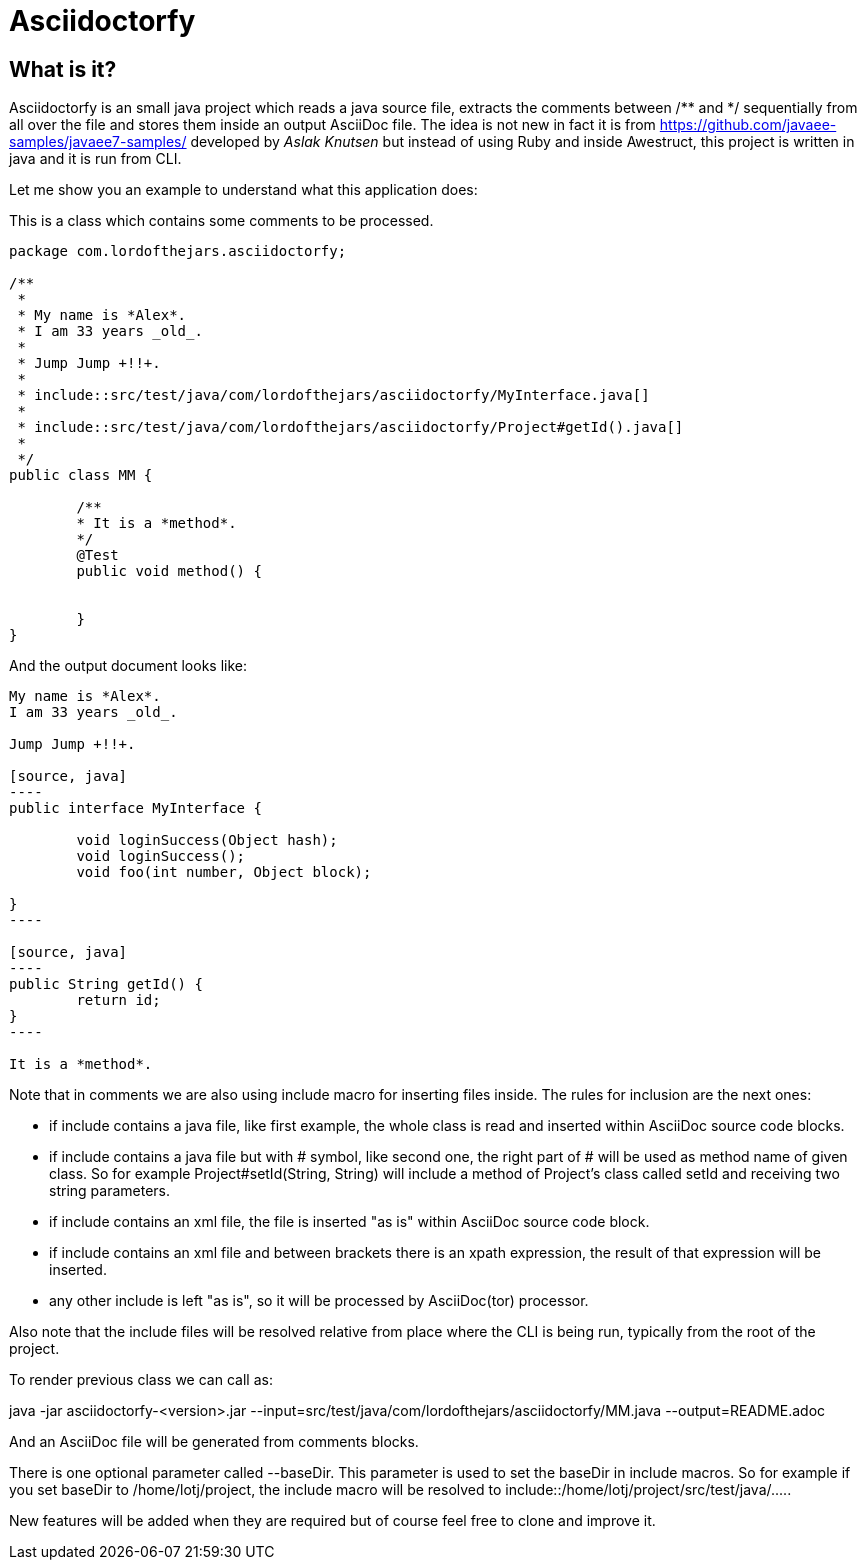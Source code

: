= Asciidoctorfy

== What is it?

+Asciidoctorfy+ is an small +java+ project which reads a java source file, extracts the comments between +/**+ and +*/+ sequentially from all over the file and stores them inside an output +AsciiDoc+ file. The idea is not new in fact it is from https://github.com/javaee-samples/javaee7-samples/ developed by _Aslak Knutsen_ but instead of using +Ruby+ and inside +Awestruct+, this project is written in +java+ and it is run from CLI.

Let me show you an example to understand what this application does:

This is a class which contains some comments to be processed.

[source, java]
----
package com.lordofthejars.asciidoctorfy;

/**
 * 
 * My name is *Alex*.
 * I am 33 years _old_.
 * 
 * Jump Jump +!!+.
 *
 * include::src/test/java/com/lordofthejars/asciidoctorfy/MyInterface.java[]
 *
 * include::src/test/java/com/lordofthejars/asciidoctorfy/Project#getId().java[]
 *
 */
public class MM {

	/**
	* It is a *method*.
	*/
	@Test
	public void method() {
		
		
	}
}
----

And the output document looks like:


....
My name is *Alex*.
I am 33 years _old_.

Jump Jump +!!+.

[source, java]
----
public interface MyInterface {

	void loginSuccess(Object hash);
	void loginSuccess();
	void foo(int number, Object block);
	
}
----

[source, java]
----
public String getId() {
	return id;
}
----

It is a *method*.
....

Note that in comments we are also using include macro for inserting files inside. The rules for inclusion are the next ones:

* if include contains a +java+ file, like first example, the whole class is read and inserted within AsciiDoc source code blocks.

* if include contains a +java+ file but with # symbol, like second one, the right part of # will be used as method name of given class. So for example +Project#setId(String, String)+ will include a method of Project's class called +setId+ and receiving two string parameters.

* if include contains an +xml+ file, the file is inserted "as is" within AsciiDoc source code block.

* if include contains an +xml+ file and between brackets there is an +xpath+ expression, the result of that expression will be inserted.

* any other include is left "as is", so it will be processed by +AsciiDoc(tor)+ processor.

Also note that the include files will be resolved relative from place where the CLI is being run, typically from the root of the project.

To render previous class we can call as:

java -jar asciidoctorfy-<version>.jar --input=src/test/java/com/lordofthejars/asciidoctorfy/MM.java --output=README.adoc

And an +AsciiDoc+ file will be generated from comments blocks.

There is one optional parameter called +--baseDir+. This parameter is used to set the baseDir in include macros. So for example if you set baseDir to +/home/lotj/project+, the include macro will be resolved to +include::/home/lotj/project/src/test/java/....+.

New features will be added when they are required but of course feel free to clone and improve it.
